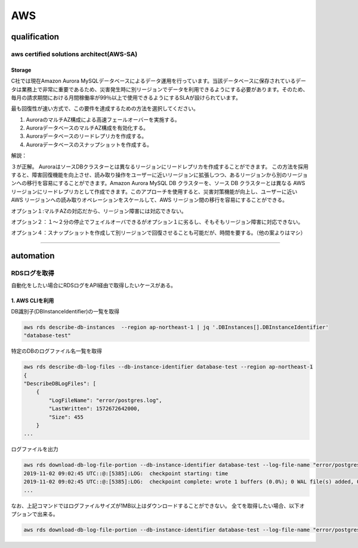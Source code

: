 ************
AWS
************

qualification
=================

aws certified solutions architect(AWS-SA)
---------------------------------------------

Storage
^^^^^^^^^^^^^^^^

C社では現在Amazon Aurora MySQLデータベースによるデータ運用を行っています。当該データベースに保存されているデータは業務上で非常に重要であるため、災害発生時に別リージョンでデータを利用できるようにする必要があります。そのため、毎月の請求期間における月間稼働率が99％以上で使用できるようにするSLAが設けられています。

最も回復性が速い方式で、この要件を達成するための方法を選択してください。

#. AuroraのマルチAZ構成による高速フェールオーバーを実施する。
#. AuroraデータベースのマルチAZ構成を有効化する。
#. Auroraデータベースのリードレプリカを作成する。
#. Auroraデータベースのスナップショットを作成する。

解説：

.. container:: toggle

    .. container:: header

３が正解。
AuroraはソースDBクラスターとは異なるリージョンにリードレプリカを作成することができます。 この方法を採用すると、障害回復機能を向上させ、読み取り操作をユーザーに近いリージョンに拡張しつつ、あるリージョンから別のリージョンへの移行を容易にすることができます。Amazon Aurora MySQL DB クラスターを、ソース DB クラスターとは異なる AWS リージョンにリードレプリカとして作成できます。このアプローチを使用すると、災害対策機能が向上し、ユーザーに近い AWS リージョンへの読み取りオペレーションをスケールして、AWS リージョン間の移行を容易にすることができる。

オプション１:マルチAZの対応だから、リージョン障害には対応できない。

オプション２：１〜２分の停止でフェイルオーバできるがオプション１に劣るし、そもそもリージョン障害に対応できない。

オプション４：スナップショットを作成して別リージョンで回復させることも可能だが、時間を要する。（他の案よりはマシ）

    .. code-block:: xml
       :linenos:

       from plone import api
       ...

----------

automation
============

RDSログを取得
--------------

自動化をしたい場合にRDSログをAPI経由で取得したいケースがある。

1. AWS CLIを利用
^^^^^^^^^^^^^^^^

DB識別子(DBInstanceIdentifier)の一覧を取得

.. code:: bash

    aws rds describe-db-instances  --region ap-northeast-1 | jq '.DBInstances[].DBInstanceIdentifier'
    "database-test"

特定のDBのログファイル名一覧を取得

.. code:: bash

    aws rds describe-db-log-files --db-instance-identifier database-test --region ap-northeast-1
    {
    "DescribeDBLogFiles": [
        {
            "LogFileName": "error/postgres.log",
            "LastWritten": 1572672642000,
            "Size": 455
        }
    ...

ログファイルを出力

.. code:: bash

    aws rds download-db-log-file-portion --db-instance-identifier database-test --log-file-name "error/postgresql.log.2019-11-02-09"  --output text --region ap-northeast-1
    2019-11-02 09:02:45 UTC::@:[5385]:LOG:  checkpoint starting: time
    2019-11-02 09:02:45 UTC::@:[5385]:LOG:  checkpoint complete: wrote 1 buffers (0.0%); 0 WAL file(s) added, 0 removed, 1 recycled; write=0.101 s, sync=0.001 s, total=0.113 s; sync files=1, longest=0.001 s, average=0.001 s; distance=65535 kB, estimate=65536 kB
    ...

なお、上記コマンドではログファイルサイズが1MB以上はダウンロードすることができない。
全てを取得したい場合、以下オプションで出来る。

.. code:: bash

    aws rds download-db-log-file-portion --db-instance-identifier database-test --log-file-name "error/postgresql.log.2019-11-02-09"  --output text --region ap-northeast-1 --cli-input-json '{ "Marker": "0" }'



